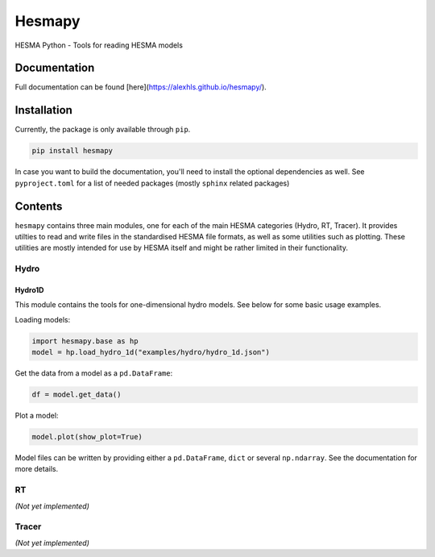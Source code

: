 =======
Hesmapy
=======

.. image:: https://pypip.in/v/hesmapy/badge.png
    :target: https://pypi.org/project/hesmapy/
    :alt: Latest PyPI version

.. image:: https://pypip.in/d/hemsapy/badge.png
    :target: https://pypi.org/project/hesmapy/
    :alt: Number of PyPI downloads

HESMA Python - Tools for reading HESMA models

Documentation
=============

Full documentation can be found [here](https://alexhls.github.io/hesmapy/).

Installation
============

Currently, the package is only available through ``pip``.

.. code-block:: bash

    pip install hesmapy

In case you want to build the documentation, you'll need to install the optional dependencies as well.
See ``pyproject.toml`` for a list of needed packages (mostly ``sphinx`` related packages)

Contents
========

``hesmapy`` contains three main modules, one for each of the main HESMA categories (Hydro, RT, Tracer).
It provides utilties to read and write files in the standardised HESMA file formats, as well as
some utilities such as plotting. These utilities are mostly intended for use by HESMA itself and 
might be rather limited in their functionality.

Hydro
-----

Hydro1D
^^^^^^^
This module contains the tools for one-dimensional hydro models. See below for some basic usage examples.  

Loading models:

.. code-block:: python

    import hesmapy.base as hp
    model = hp.load_hydro_1d("examples/hydro/hydro_1d.json")

Get the data from a model as a ``pd.DataFrame``:

.. code-block:: python

    df = model.get_data()

Plot a model:

.. code-block:: python

    model.plot(show_plot=True)

Model files can be written by providing either a ``pd.DataFrame``, ``dict`` or several ``np.ndarray``.
See the documentation for more details.

RT
--
`(Not yet implemented)`

Tracer
------
`(Not yet implemented)`
